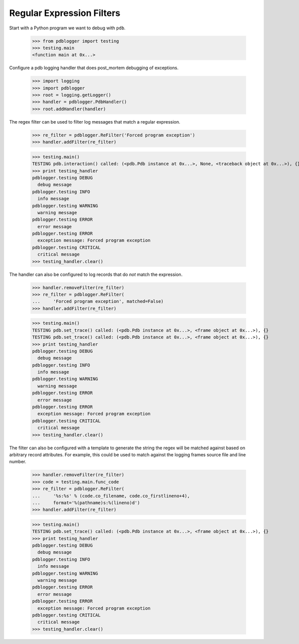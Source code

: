 .. -*-doctest-*-

==========================
Regular Expression Filters
==========================

Start with a Python program we want to debug with ``pdb``.

    >>> from pdblogger import testing
    >>> testing.main
    <function main at 0x...>
    
Configure a pdb logging handler that does post_mortem debugging of
exceptions.

    >>> import logging
    >>> import pdblogger
    >>> root = logging.getLogger()
    >>> handler = pdblogger.PdbHandler()
    >>> root.addHandler(handler)

The regex filter can be used to filter log messages that match a
regular expression.

    >>> re_filter = pdblogger.ReFilter('Forced program exception')
    >>> handler.addFilter(re_filter)

    >>> testing.main()
    TESTING pdb.interaction() called: (<pdb.Pdb instance at 0x...>, None, <traceback object at 0x...>), {}
    >>> print testing_handler
    pdblogger.testing DEBUG
      debug message
    pdblogger.testing INFO
      info message
    pdblogger.testing WARNING
      warning message
    pdblogger.testing ERROR
      error message
    pdblogger.testing ERROR
      exception message: Forced program exception
    pdblogger.testing CRITICAL
      critical message
    >>> testing_handler.clear()

The handler can also be configured to log records that do *not* match
the expression.

    >>> handler.removeFilter(re_filter)
    >>> re_filter = pdblogger.ReFilter(
    ...     'Forced program exception', matched=False)
    >>> handler.addFilter(re_filter)

    >>> testing.main()
    TESTING pdb.set_trace() called: (<pdb.Pdb instance at 0x...>, <frame object at 0x...>), {}
    TESTING pdb.set_trace() called: (<pdb.Pdb instance at 0x...>, <frame object at 0x...>), {}
    >>> print testing_handler
    pdblogger.testing DEBUG
      debug message
    pdblogger.testing INFO
      info message
    pdblogger.testing WARNING
      warning message
    pdblogger.testing ERROR
      error message
    pdblogger.testing ERROR
      exception message: Forced program exception
    pdblogger.testing CRITICAL
      critical message
    >>> testing_handler.clear()

The filter can also be configured with a template to generate the
string the regex will be matched against based on arbitrary record
attributes.  For example, this could be used to match against the
logging frames source file and line number.

    >>> handler.removeFilter(re_filter)
    >>> code = testing.main.func_code
    >>> re_filter = pdblogger.ReFilter(
    ...     '%s:%s' % (code.co_filename, code.co_firstlineno+4),
    ...     format='%(pathname)s:%(lineno)d')
    >>> handler.addFilter(re_filter)

    >>> testing.main()
    TESTING pdb.set_trace() called: (<pdb.Pdb instance at 0x...>, <frame object at 0x...>), {}
    >>> print testing_handler
    pdblogger.testing DEBUG
      debug message
    pdblogger.testing INFO
      info message
    pdblogger.testing WARNING
      warning message
    pdblogger.testing ERROR
      error message
    pdblogger.testing ERROR
      exception message: Forced program exception
    pdblogger.testing CRITICAL
      critical message
    >>> testing_handler.clear()
